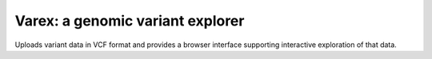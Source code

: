 Varex: a genomic variant explorer
---------------------------------

Uploads variant data in VCF format and provides a browser interface supporting interactive exploration of that data.
